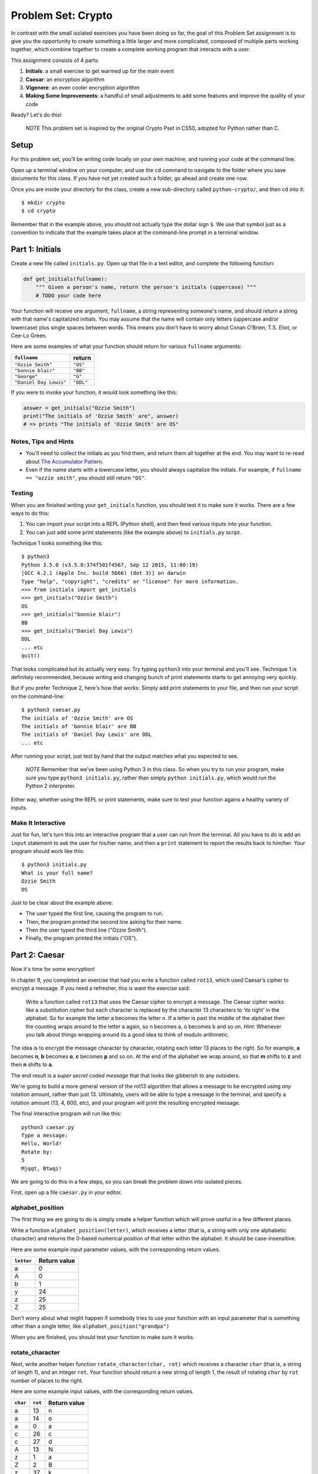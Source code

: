 
Problem Set: Crypto
===================

In contrast with the small isolated exercises you have been doing so far, the goal of this Problem Set assignment is to give you the opportunity to create something a little larger and more complicated, composed of multiple parts working together, which combine together to create a complete working program that interacts with a user.

This assignment consists of 4 parts:

1. **Initials**: a small exercise to get warmed up for the main event
2. **Caesar**: an encryption algorithm
3. **Vigenere**: an even cooler encryption algorithm
4. **Making Some Improvements**: a handful of small adjustments to add some features and improve the quality of your code

Ready? Let's do this!

    *NOTE* This problem set is inspired by the original Crypto Pset in CS50, adopted for Python rather than C.

Setup
-----

For this problem set, you’ll be writing code locally on your own machine, and running your code at the command line.

Open up a terminal window on your computer, and use the ``cd`` command to navigate to the folder where you save documents for this class. If you have not yet created such a folder, go ahead and create one now.

Once you are inside your directory for the class, create a new sub-directory called ``python-crypto/``, and then ``cd`` into it:

::

  $ mkdir crypto
  $ cd crypto


Remember that in the example above, you should not actually type the dollar sign ``$``. We use that symbol just as a convention to indicate that the example takes place at the command-line prompt in a terminal window.


Part 1: Initials
----------------

Create a new file called ``initials.py``. Open up that file in a text editor, and complete the following function:

.. sourcecode:: python

    def get_initials(fullname):
        """ Given a person's name, return the person's initials (uppercase) """
        # TODO your code here

Your function will receive one argument, ``fullname``, a string representing someone's name, and should return a string with that name's capitalized initials. You may assume that the name will contain only letters (uppercase and/or lowercase) plus single spaces between words. This means you don’t have to worry about Conan O’Brien, T.S. Eliot, or Cee-Lo Green.

Here are some examples of what your function should return for various ``fullname`` arguments:

+------------------------+-----------+
| ``fullname``           | return    |
+========================+===========+
| ``"Ozzie Smith"``      | ``"OS"``  |
+------------------------+-----------+
| ``"bonnie blair"``     | ``"BB"``  |
+------------------------+-----------+
| ``"George"``           | ``"G"``   |
+------------------------+-----------+
| ``"Daniel Day Lewis"`` | ``"DDL"`` |
+------------------------+-----------+

If you were to invoke your function, it would look something like this:

.. sourcecode:: python

    answer = get_initials("Ozzie Smith")
    print("The initials of 'Ozzie Smith' are", answer)
    # => prints "The initials of 'Ozzie Smith' are OS"

Notes, Tips and Hints
~~~~~~~~~~~~~~~~~~~~~

- You'll need to collect the initials as you find them, and return them all together at the end. You may want to re-read about `The Accumulator Pattern`_.

- Even if the name starts with a lowercase letter, you should always capitalize the initials. For example, if ``fullname == "ozzie smith"``, you should still return ``"OS"``.

Testing
~~~~~~~

When you are finished writing your ``get_initials`` function, you should test it
to make sure it works. There are a few ways to do this:

1. You can import your script into a REPL (Python shell), and then feed various inputs into your function.
2. You can just add some print statements (like the example above) to ``initials.py`` script.

Technique 1 looks something like this:

::

    $ python3
    Python 3.5.0 (v3.5.0:374f501f4567, Sep 12 2015, 11:00:19)
    [GCC 4.2.1 (Apple Inc. build 5666) (dot 3)] on darwin
    Type "help", "copyright", "credits" or "license" for more information.
    >>> from initials import get_initials
    >>> get_initials("Ozzie Smith")
    OS
    >>> get_initials("bonnie blair")
    BB
    >>> get_initials("Daniel Day Lewis")
    DDL
    ... etc
    quit()

That looks complicated but its actually very easy. Try typing ``python3`` into your terminal and you'll see. Technique 1 is definitely recommended, because writing and changing bunch of print statements starts to get annoying very quickly.

But if you prefer Technique 2, here's how that works: Simply add print statements to your file, and then run your script on the command-line:

::

    $ python3 caesar.py
    The initials of 'Ozzie Smith' are OS
    The initials of 'bonnie blair' are BB
    The initials of 'Daniel Day Lewis' are DDL
    ... etc

After running your script, just test by hand that the output matches what you expected to see.

    *NOTE* Remember that we’ve been using Python 3 in this class. So when you try to run your program, make sure you type ``python3 initials.py``, rather than simply ``python initials.py``, which would run the Python 2 interpreter.

Either way, whether using the REPL or print statements, make sure to test your function agains a healthy variety of inputs.

Make It Interactive
~~~~~~~~~~~~~~~~~~~~

Just for fun, let's turn this into an interactive program that a user can run from the terminal. All you have to do is add an ``input`` statement to ask the user for his/her name, and then a ``print`` statement to report the results back to him/her. Your program should work like this:

::

    $ python3 initials.py
    What is your full name?
    Ozzie Smith
    OS

Just to be clear about the example above:

- The user typed the first line, causing the program to run.
- Then, the program printed the second line asking for their name.
- Then the user typed the third line ("Ozzie Smith").
- Finally, the program printed the initials ("OS").



Part 2: Caesar
--------------

Now it's time for some encryption!

In chapter 9, you completed an exercise that had you write a function called ``rot13``, which used Caesar’s cipher to encrypt a message. If you need a refresher, this is want the exercise said:

    Write a function called ``rot13`` that uses the Caesar cipher to encrypt a message. The Caesar cipher works like a substitution cipher but each character is replaced by the character 13 characters to ‘its right’ in the alphabet. So for example the letter a becomes the letter n. If a letter is past the middle of the alphabet then the counting wraps around to the letter a again, so n becomes a, o becomes b and so on. *Hint*: Whenever you talk about things wrapping around its a good idea to think of modulo arithmetic.

The idea is to encrypt the message character by character, rotating each letter 13 places to the right. So for example, **a** becomes **n**, **b** becomes **o**, **c** becomes **p** and so on. At the end of the alphabet we wrap around, so that **m** shifts to **z** and then **n** shifts to **a**.

The end result is a *super secret coded message* that that looks like gibberish to any outsiders.

We're going to build a more general version of the rot13 algorithm that allows a message to be encrypted using *any* rotation amount, rather than just 13. Ultimately, users will be able to type a message in the terminal, and specify a rotation amount (13, 4, 600, etc), and your program will print the resulting encrypted message.

The final interactive program will run like this:

::

    python3 caesar.py
    Type a message:
    Hello, World!
    Rotate by:
    5
    Mjqqt, Btwqi!


We are going to do this in a few steps, so you can break the problem down into isolated pieces.

First, open up a file ``caesar.py`` in your editor.

alphabet_position
~~~~~~~~~~~~~~~~~

The first thing we are going to do is simply create a helper function which will
prove useful in a few different places.

Write a function ``alphabet_position(letter)``, which receives
a letter (that is, a string with only one alphabetic character) and returns the 0-based numerical position of that
letter within the alphabet. It should be case-insensitive.

Here are some example input parameter values, with the corresponding return
values.

+--------------------+--------------+
| ``letter``         | Return value |
+====================+==============+
| a                  | 0            |
+--------------------+--------------+
| A                  | 0            |
+--------------------+--------------+
| b                  | 1            |
+--------------------+--------------+
| y                  | 24           |
+--------------------+--------------+
| z                  | 25           |
+--------------------+--------------+
| Z                  | 25           |
+--------------------+--------------+



Don't worry about what might happen if somebody tries to use your function with an input parameter that is something other than a single letter, like ``alphabet_position("grandpa")``

When you are finished, you should test your function to make sure it works.

rotate_character
~~~~~~~~~~~~~~~~

Next, write another helper function ``rotate_character(char, rot)`` which receives
a character ``char`` (that is, a string of length 1), and an integer ``rot``.
Your function should return a new string of length 1, the result of rotating ``char``
by ``rot`` number of places to the right.

Here are some example input values, with the corresponding return values.

+----------+---------+--------------+
| ``char`` | ``rot`` | Return value |
+==========+=========+==============+
| a        | 13      | n            |
+----------+---------+--------------+
| a        | 14      | o            |
+----------+---------+--------------+
| a        | 0       | a            |
+----------+---------+--------------+
| c        | 26      | c            |
+----------+---------+--------------+
| c        | 27      | d            |
+----------+---------+--------------+
| A        | 13      | N            |
+----------+---------+--------------+
| z        | 1       | a            |
+----------+---------+--------------+
| Z        | 2       | B            |
+----------+---------+--------------+
| z        | 37      | k            |
+----------+---------+--------------+
| !        | 37      | !            |
+----------+---------+--------------+
| 6        | 13      | 6            |
+----------+---------+--------------+

A few important things to notice:

- The upper or lower case of the letter should be preserved. For example, ``rotate_character("A", 13)`` results in ``"N"``, rather than ``"n"``

- For non-alphabetical characters, you should ignore the ``rot`` argument and simply return ``char`` untouched. For example, see ``"!"`` and ``"6"`` in the table above.

You will find the following functions helpful:

- Your own ``alphabet_position`` function. For guidance, you might want to re-read about how `Functions Can Call Other Functions`_

- The ``ord`` function, which returns the ASCII value of a character, e.g. ``ord("a") == 97`` and ``ord("A") == 65``

Test ``rotate_character`` with various input values before moving on to the next stage.
Use more tests than the examples we provide.

encrypt
~~~~~~~

At this point your caesar.py file should look like this:

.. code-block:: python

    def alphabet_position(letter):
        # blah blah
        # beautiful code is written here


    def rotate_character(char, rot):
        # more beautiful code


Now let's get to the heart of the matter. Write one more function called ``encrypt(text, rot)``, which receives as input a string and an integer. This is just like the ``rot13`` function, but instead of hardcoding the number 13, your function should receive a second argument, `rot` which specifies the rotation amount. Your function should return the result of rotating each letter in the ``text`` by ``rot`` places to the right.

Here are some example input values, with the corresponding return values.

+---------------+---------+---------------+
| ``text``      | ``rot`` | Return value  |
+===============+=========+===============+
| a             | 13      | n             |
+---------------+---------+---------------+
| abcd          | 13      | nopq          |
+---------------+---------+---------------+
| LaunchCode    | 13      | YnhapuPbqr    |
+---------------+---------+---------------+
| LaunchCode    | 1       | MbvodiDpef    |
+---------------+---------+---------------+
| Hello, World! | 5       | Mjqqt, Btwqi! |
+---------------+---------+---------------+

A few things to note:

- The ``text`` argument might contain non-alphabetic characters (spaces, numbers, symbols). You should leave these as they are.

- You should make use of your own ``rotate_letter`` function (which should make it very easy to satisfy the condition above).

When you're finished, you should of course test your function against a bunch of different inputs and make sure it works.

Make It Interactive
~~~~~~~~~~~~~~~~~~~~~~~~

You're almost done with Caesar! The last step is simply to write some ``print`` and ``input`` statements so the user can run your program from the terminal. Remember, you should ask the user for their message and rotation amount, and then print the encrypted message:

::

    $ python3 caesar.py
    Type a message:
    Hello, World!
    Rotate by:
    5
    Mjqqt, Btwqi!


Part 3: Vigenere
----------------

If you're trying to pass notes in the back of class with your best friend Suzie, the Ceasar cipher would be fairly easy for a nosy outsider to decode. Let's implement a more complicated cipher algorithm.

Watch `this short video`_ on the Vigenere cipher, courtesy of the CS50 folks at Harvard.

As you saw in the video, Vigenere uses a word as the encryption key, rather than an integer.

Your program will work like this:

::

    $ python3 vigenere.py
    Type a message:
    The crow flies at midnight!
    Encryption key:
    boom
    Uvs osck rmwse bh auebwsih!


Above, the user entered a message of "The crow flies at midnight" and an encryption key of "boom", and the program printed “Uvs osck rmwse bh auebwsih!”.

How did we arrive at that result? Here is a detailed breakdown:

+--------------------------+---------------+-----------------+--------------+
| char from input string   | cipher char   | rotation amount | result char  |
+==========================+===============+=================+==============+
| T                        | b             | 1               | U            |
+--------------------------+---------------+-----------------+--------------+
| h                        | o             | 14              | v            |
+--------------------------+---------------+-----------------+--------------+
| e                        | o             | 14              | s            |
+--------------------------+---------------+-----------------+--------------+
| (space)                  | n/a           | n/a             | (space)      |
+--------------------------+---------------+-----------------+--------------+
| c                        | m             | 12              | o            |
+--------------------------+---------------+-----------------+--------------+
| r                        | b             | 1               | s            |
+--------------------------+---------------+-----------------+--------------+
| o                        | o             | 14              | c            |
+--------------------------+---------------+-----------------+--------------+
| w                        | o             | 14              | k            |
+--------------------------+---------------+-----------------+--------------+
| (and so on…)             |               |                 |              |
+--------------------------+---------------+-----------------+--------------+

Some important things to notice:

- As with Caesar, the upper or lower case of each character should be preserved.

- As with Caesar, non-alphabetical characters like ``" "`` and ``"!"`` do not get encrypted.

- When we encounter a non-alphabetical character, the encryption key *does not* use up another letter. For example, notice how the ``"m"`` in ``"boom"`` does not get "wasted", so to speak, on the space character. Instead, it is "saved" for the next alphabetical character, the ``"c"`` in ``"crow"``.

- Whenever we reach the end of the encryption key ("boom") before reaching the end of the message, the encryption key wraps back around to the beginning again (the letter "b").

Reusing your Caesar code
~~~~~~~~~~~~~~~~~~~~~~~~~

You probably noticed that Vigenere is very similar to Caesar. The only difference is that the rotation amount varies throughout the course of the message.

Whenever you find yourself in a situation like this--faced with a coding task that is very similar to one you did previously--your instinct should be to sniff around for ways to reuse the code you have already written. Ideally, all the work that is required by both tasks should be factored out into reusable components (like functions).

In this case, the majority of the logic that Vigenere has in common with Caesar is encapsulated in those two helper functions you wrote, ``alphabet_position`` and ``rotate_character``. Indeed, that is why we intentionally guided you down the path of writing those functions. You are going to find both of those functions equally helpful for implementing Vigenere.

Go ahead and copy / paste those functions into ``vigenere.py`` so you can use them. (In reality, copy / pasting is not a very smart thing to do here, and there is a better way, which you will see farther down in this assignemnt. But for now, just do it.)

encrypt
~~~~~~~

Now that you have your helper functions, go ahead and write a new version of the ``encrypt`` function which uses the Vigenere cipher rather than Caesar. First, figure out what the function signature should say. How should it be different from the Caesar version, ``def encrypt(text, rot)``?

As usual, don't move on until you have tested your function against a lot of different inputs and seen the results you expect.

Make It Interactive
~~~~~~~~~~~~~~~~~~~~~~~

Finally, add the appropriate ``print`` and ``input`` statements so that your program behaves as specified:

::

    $ python3 vigenere.py
    Type a message:
    The crow flies at midnight!
    Encryption key:
    boom
    Uvs osck rmwse bh auebwsih!



Part 4: Making Some Improvements
--------------------------------

Congrats! You have created two very cool encryption programs.

Before calling this a done-deal, let's make a few improvements to the project by refactoring and adding a few new features. You will do three things:


#. **Refactor: Shared Code**
    Do some refactoring so that you share the two helper functions between files, rather than copy and paste.

#. **New Feature: Command-line Arguments**
    Add a feature that improves the user experience by allowing the user to type their rotation amount as a *command-line argument* rather than waiting for a prompt. (Caesar Only)

#. **New Feature: Validation**
    Add some validation on user input, so that if the user types something dumb, your program handles it gracefully, rather than crashing. (Caesar Only)

Refactor: Shared Code
~~~~~~~~~~~~~~~~~~~~~

Remember when we said that copy / pasting those helper functions is not a smart thing to do? Now let's do something better.

The reason that copy / pasting is a bad idea is that now you have two copies of the same exact code lying around. What happens if you realize you need to change the function? You will have to remember to make the same change in both copies. That might not sound so bad, but imagine if you had not two, but three copies, or six, or eleven? Given that you want to use the same function everywhere, that function should only ever be defined once.


Using ``import``
................

If a function is only defined in one place, a particular file somewhere, then how can some other file use it? It is actually quite easy: the other file simply needs to ``import`` the function. You have already used the ``import`` keyword throughout this course, whenever you wanted to access code written by other people, such as the ``math`` and ``random`` modules. It is also possible to create and import your own code. Here's how:

#. In your editor, open up a new file called ``helpers.py``. Paste both functions, ``alphabet_position`` and ``rotate_character`` into this new file.

#. Next, open up ``caesar.py``, and delete both of those functions.

#. Finally, add this line to the top of ``caesar.py``:

.. sourcecode:: python

    from helpers import alphabet_position, rotate_character

This says that we want to import code from a module ``helpers``, but that we only want to import particular pieces of that module, in this case the functions ``alphabet_position`` and ``rotate_character``.

Now we should be able to use those functions! Try running ``python3 caesar.py`` again, and you should find that it works just like it did before.

  *NOTE* In order for this to work, it is essential that ``helpers.py`` is in the same directory as ``caesar.py``.

  *ANOTHER NOTE* The method we are using here is a little simpler than the way this is normally done. For larger projects, where the structure is a tree of folders within folders, there is a slightly more involved procedure for reusing code, which does not require both modules to live together in the same folder. If you're curious, you can read up more about creating modules in Python in the `Python module documentation`_.

Once you have Caesar working, do the same thing for Vigenere: simply delete the two helper functions, and ``import`` them from ``helpers.py``.

Now your helper functions are defined only once, and your code remains nice and DRY (Don't Repeat Yourself)!

New Feature: Command-line Arguments
~~~~~~~~~~~~~~~~~~~~~~~~~~~~~~~~~~~

Let's now make the following tweak to Caesar: instead of prompting the user for two things -- the text message and the rotation amount -- let's allow the user to include the rotation amount right away at the beginning.

Rather than behave like this:

::

    python3 caesar.py
    Type a message:
    Hello, World!
    Rotate by:
    5
    Mjqqt, Btwqi!

... we want our program to instead behave like this:

::

    python3 caesar.py 5
    Type a message:
    Hello, World!
    Mjqqt, Btwqi!


Notice how, on the first line, the user included the number ``5`` as an *argument* when running the program. This means that the program only needed to make one additional input prompt, asking for the text message. This makes for a slightly nicer user experience.

In order to implement this feature, you obviously need some way of knowing, inside your ``caesar.py`` script, that the user typed the number ``5`` as a command-line argument.

Conveniently enough, it just so happens that inside any Python program, you have access to a list containing each of the words the user typed on the command line.
This list of strings lives in a module called ``sys``, and has the variable name ``argv`` (short for "argument vector" ("vector" is another word for a list)).

Try adding the following two lines to the top of your ``caesar.py`` file:

.. sourcecode:: python

    from sys import argv
    print("I know that these are the words the user typed on the command line: ", argv)

Now run your program, and you should see output like this:

::

    $ python3 caesar.py 5
    I know that these are the words the user typed on the command line:  ['caesar.py', '5']
    Type a message:
    ... etc

The important part is the second line.

Notice that:

- The word "python3" is **not** included.
- The first item, ``argv[0]`` is always the name of your script (in this case, ``'caesar.py'``).
- The other arguments follow. (In this case, we only have one additional argument, ``'5'``).

Ok! Now you have all the tools you need to implement this feature. The ``argv`` variable is just a normal list like any other. The rotation number (5 or whatever it is), is sitting there inside that list, waiting for you.

To be clear, for this assignment, we only require that you update ``caesar.py`` to take a command-line argument. You can leave your Vigenere script as is.


New Feature: Validation
-----------------------

Let's make one more improvement. You may or may not have noticed that if the user types certain things, your program will freak out.

There are two main cases to handle:

1. User fails to type a number when specifying rotation amount.

    ::

        python3 caesar.py grandpa

    If the user gives you something like "grandpa" instead of "5", your program will crash, probably with this error:

    ::

        ValueError: invalid literal for int() with base 10: 'grandpa' on line X

2. User fails to provide a command-line argument.

    Now that you are expecting the user to specify the rotation amount via a command-line argument, there is a danger that the user will fail to type anything at all, i.e.:

    ::

        python3 caesar.py

    In this case, you will probably see:

    ::

        IndexError: list index out of range

    because you are trying to read from ``argv`` at an index that does not exist, since ``argv`` only contains one string, rather than two.

Rather than simply crash whenever one of these things happens, your program should handle it more gracefully. Write a function ``user_input_is_valid(cl_args)``, which receives an array with the command-line arguments (you can just pass in ``argv``), and returns a boolean indicating whether or not the user did everything correctly. You should return ``False`` if you see either of the two cases outlined above.

If your function returns ``False``, your Caesar program should exit immediately, but first print a helpful "usage" message (explaining how to properly use your program). Below is an example of the user messing up, re-running the program, messing up again, etc:

::

    $ python3 caesar.py
    usage: python3 caesar.py n
    $ python3 caesar.py grandpa
    usage: python3 caesar.py n
    $ python3 caesar.py 5.0
    usage: python3 caesar.py n
    $ python3 caesar.py 5
    Type a message:
    Hello, World!
    Mjqqt, Btwqi!

4th time is the charm!

To check if the argument is an integer, there is a string method called ``isdigit`` which you should use. It works just like ``isalpha``, but checks for integers rather than alphabetic characters:

::

    >>> "grandpa".isdigit()
    False
    >>> "5.0".isdigit()
    False
    >>> "5".isdigit()
    True



You can exit your program early by calling the ``exit`` function, which is part of the ``sys`` module. Just import the function by adding ``exit`` to your previous ``import`` statement:

.. sourcecode:: python

    from sys import argv, exit

and then invoke the function like this:

.. sourcecode:: python

    exit()

Ok, go forth and validate! As with the previous feature, this is only a requirement for Caesar. You do not have to update your Vigenere program.

Submitting Your Work
--------------------

When you have finished, there is one more step you must do, in order to accommodate the fragile, picky grading-script: please **comment out all print and input statements**. This includes not only any print statements that you might have added for debugging purposes, but **also the print and input statements you included to make your program interactive.**

For example, your final, submitted ``caesar.py`` file should look something like this:

.. sourcecode:: python

    from sys import argv, exit
    from helpers import alphabet_position, rotate_character

    def encrypt(message, rot):
        # (beautiful code)

    def user_input_is_valid(cl_args):
        # (beautiful code)

    # (some more code...)

    # NOTICE HOW I COMMENTED OUT THE LINES BELOW:
    # message = input("Type a message:")
    # print(encrypt(message, rotation))

Your version may look a little different, e.g. with some components in a different order. The important thing is that the last two lines are commented out.

Once you have commented out all print and input statements from all your files, go to Vocareum and click the assignment titled *Problem Set: Crypto*. Rather than copy and paste your work, you can upload your files directly. In your Vocareum work environment, click the Upload button, and select all 4 files:

- initials.py
- casear.py
- vigenere.py
- helpers.py

Finally, as usual, click Submit!

.. _The Accumulator Pattern: https://learn.launchcode.org/runestone/static/thinkcspy/Strings/TheAccumulatorPatternwithStrings.html
.. _Functions Can Call Other Functions: https://learn.launchcode.org/runestone/static/thinkcspy/Functions/Functionscancallotherfunctions.html
.. _official documentation: https://docs.python.org/3/library/sys.html
.. _this short video: https://www.youtube.com/watch?v=9zASwVoshiM&feature=youtu.be
.. _Python module documentation: https://docs.python.org/3/tutorial/modules.html
